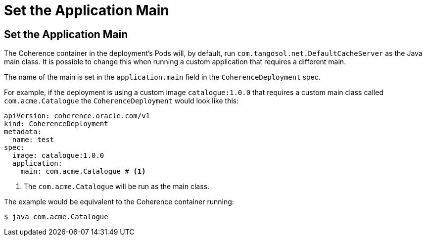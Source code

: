///////////////////////////////////////////////////////////////////////////////

    Copyright (c) 2020, Oracle and/or its affiliates. All rights reserved.
    Licensed under the Universal Permissive License v 1.0 as shown at
    http://oss.oracle.com/licenses/upl.

///////////////////////////////////////////////////////////////////////////////

= Set the Application Main

== Set the Application Main

The Coherence container in the deployment's Pods will, by default, run `com.tangosol.net.DefaultCacheServer` as the Java main class.
It is possible to change this when running a custom application that requires a different main.

The name of the main is set in the `application.main` field in the `CoherenceDeployment` spec.

For example, if the deployment is using a custom image `catalogue:1.0.0` that requires a custom main class
called `com.acme.Catalogue` the `CoherenceDeployment` would look like this:

[source,yaml]
----
apiVersion: coherence.oracle.com/v1
kind: CoherenceDeployment
metadata:
  name: test
spec:
  image: catalogue:1.0.0
  application:
    main: com.acme.Catalogue # <1>
----
<1> The `com.acme.Catalogue` will be run as the main class.

The example would be equivalent to the Coherence container running:
[source,bash]
----
$ java com.acme.Catalogue
----

